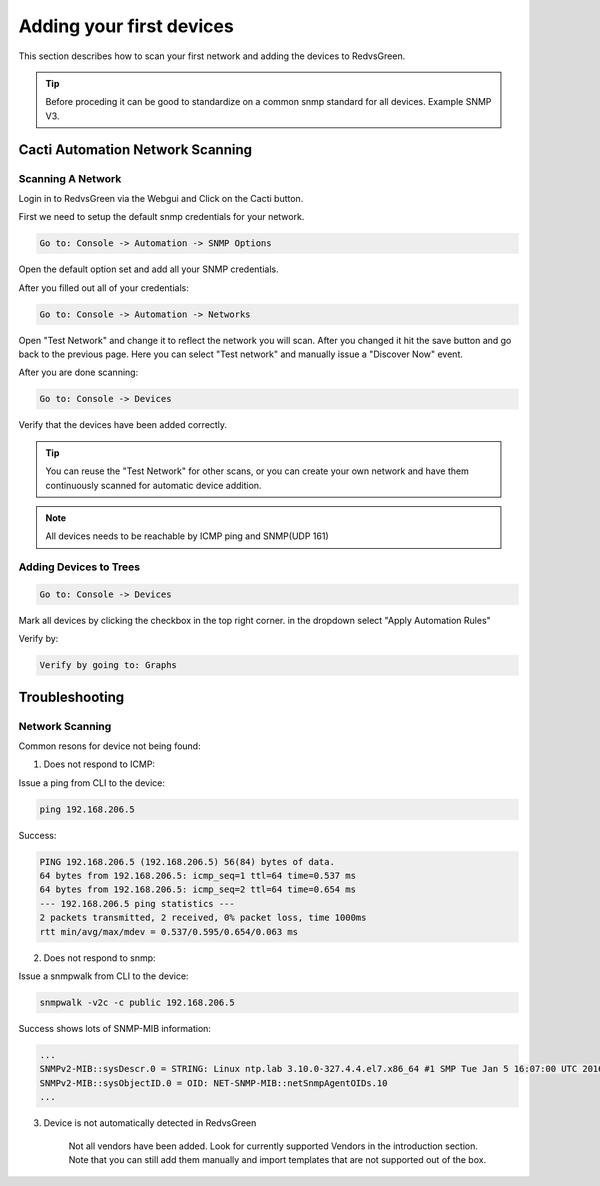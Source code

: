 Adding your first devices
=========================================================

This section describes how to scan your first network and adding the devices to RedvsGreen.

.. Tip:: Before proceding it can be good to standardize on a common snmp standard for all devices. Example SNMP V3.

Cacti Automation Network Scanning
------------

Scanning A Network
~~~~~~~~~~~~~~~~~~~~

Login in to RedvsGreen via the Webgui and Click on the Cacti button.

First we need to setup the default snmp credentials for your network.

.. code-block:: rst

    Go to: Console -> Automation -> SNMP Options
    
Open the default option set and add all your SNMP credentials.

After you filled out all of your credentials:

.. code-block:: rst

    Go to: Console -> Automation -> Networks
    
Open "Test Network" and change it to reflect the network you will scan. After you changed it hit the save button and go back to the previous page. Here you can select "Test network" and manually issue a "Discover Now" event.

After you are done scanning:

.. code-block:: rst

    Go to: Console -> Devices
    
Verify that the devices have been added correctly.

.. image:: ../../images/snmptoptions.png

.. Tip:: You can reuse the "Test Network" for other scans, or you can create your own network and have them continuously scanned for automatic device addition.

.. Note:: All devices needs to be reachable by ICMP ping and SNMP(UDP 161)



Adding Devices to Trees
~~~~~~~~~~~~~~~~~~~~

.. code-block:: rst

    Go to: Console -> Devices

Mark all devices by clicking the checkbox in the top right corner. in the dropdown select "Apply Automation Rules"

.. image:: ../../images/addtotree.png

Verify by:

.. code-block:: rst

   Verify by going to: Graphs

Troubleshooting
------------

Network Scanning
~~~~~~~~~~~~~~~~~~~~

Common resons for device not being found:

1. Does not respond to ICMP:

Issue a ping from CLI to the device:

.. code-block:: rst

    ping 192.168.206.5
    
Success:

.. code-block:: rst

    PING 192.168.206.5 (192.168.206.5) 56(84) bytes of data. 
    64 bytes from 192.168.206.5: icmp_seq=1 ttl=64 time=0.537 ms  
    64 bytes from 192.168.206.5: icmp_seq=2 ttl=64 time=0.654 ms
    --- 192.168.206.5 ping statistics ---
    2 packets transmitted, 2 received, 0% packet loss, time 1000ms
    rtt min/avg/max/mdev = 0.537/0.595/0.654/0.063 ms


2. Does not respond to snmp:

Issue a snmpwalk from CLI to the device:

.. code-block:: rst

    snmpwalk -v2c -c public 192.168.206.5
    
Success shows lots of SNMP-MIB information:
    
.. code-block:: rst

    ...
    SNMPv2-MIB::sysDescr.0 = STRING: Linux ntp.lab 3.10.0-327.4.4.el7.x86_64 #1 SMP Tue Jan 5 16:07:00 UTC 2016 x86_64
    SNMPv2-MIB::sysObjectID.0 = OID: NET-SNMP-MIB::netSnmpAgentOIDs.10
    ...

3. Device is not automatically detected in RedvsGreen

    Not all vendors have been added. Look for currently supported Vendors in the introduction section.
    Note that you can still add them manually and import templates that are not supported out of the box.
    
    


